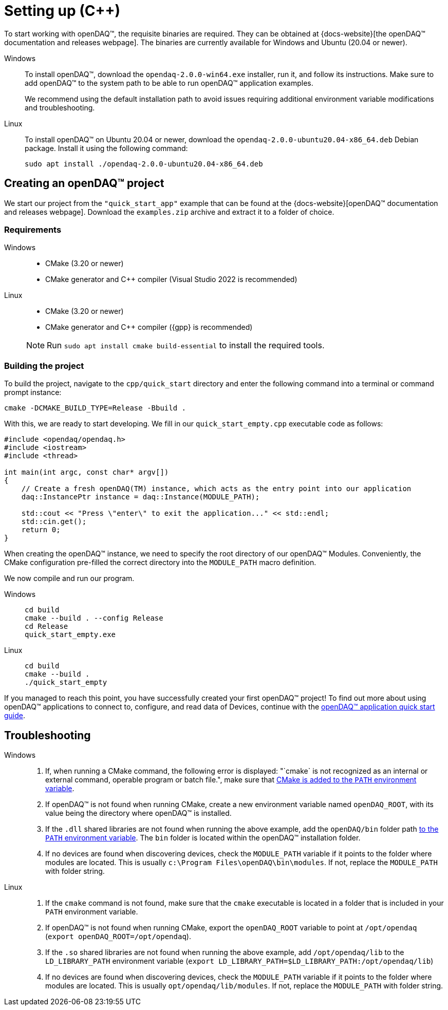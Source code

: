 = Setting up ({cpp})

To start working with openDAQ(TM), the requisite binaries are required. They can be obtained
at {docs-website}[the openDAQ(TM) documentation and releases webpage]. The binaries are currently available
for Windows and Ubuntu (20.04 or newer).

[tabs]
====
Windows::
+
--
To install openDAQ(TM), download the `opendaq-2.0.0-win64.exe` installer, run it, and follow its instructions. Make sure
to add openDAQ(TM) to the system path to be able to run openDAQ(TM) application examples.

We recommend using the default installation path to avoid issues requiring additional environment variable modifications
and troubleshooting.
--

Linux::
+
--
To install openDAQ(TM) on Ubuntu 20.04 or newer, download the `opendaq-2.0.0-ubuntu20.04-x86_64.deb` Debian package. Install it
using the following command:

[source,shell]
----
sudo apt install ./opendaq-2.0.0-ubuntu20.04-x86_64.deb
----
--
====

== Creating an openDAQ(TM) project

We start our project from the `"quick_start_app"` example that can be found at the
{docs-website}[openDAQ(TM) documentation and releases webpage]. Download the `examples.zip`
archive and extract it to a folder of choice.

=== Requirements

[tabs]
====
Windows::
+
--

 * CMake (3.20 or newer)
 * CMake generator and {cpp} compiler (Visual Studio 2022 is recommended)
--

Linux::
+
--

 * CMake (3.20 or newer)
 * CMake generator and {cpp} compiler ({gpp} is recommended)

NOTE: Run `sudo apt install cmake build-essential` to install the required tools.
--
====

=== Building the project

To build the project, navigate to the `cpp/quick_start` directory and enter the following command
into a terminal or command prompt instance:

[source,shell]
----
cmake -DCMAKE_BUILD_TYPE=Release -Bbuild .
----

With this, we are ready to start developing. We fill in our `quick_start_empty.cpp` executable code as follows:

[source,cpp]
----
#include <opendaq/opendaq.h>
#include <iostream>
#include <thread>

int main(int argc, const char* argv[])
{
    // Create a fresh openDAQ(TM) instance, which acts as the entry point into our application
    daq::InstancePtr instance = daq::Instance(MODULE_PATH);

    std::cout << "Press \"enter\" to exit the application..." << std::endl;
    std::cin.get();
    return 0;
}
----

When creating the openDAQ(TM) instance, we need to specify the root directory of our openDAQ(TM) Modules.
Conveniently, the CMake configuration pre-filled the correct directory into the `MODULE_PATH` macro definition.

We now compile and run our program.

[tabs]
====
Windows::
+
[source,shell]
----
cd build
cmake --build . --config Release
cd Release
quick_start_empty.exe
----

Linux::
+
[source,shell]
----
cd build
cmake --build .
./quick_start_empty
----
====

If you managed to reach this point, you have successfully created your first openDAQ(TM) project! To find
out more about using openDAQ(TM) applications to connect to, configure, and read data of Devices, continue
with the xref:quick_start_application.adoc[openDAQ(TM) application quick start guide].

== Troubleshooting

[tabs]
====
Windows::
+
--
1. If, when running a CMake command, the following error is displayed: "`cmake` is not recognized as an internal or 
   external command, operable program or batch file.", make sure that 
   https://learn.microsoft.com/en-us/previous-versions/office/developer/sharepoint-2010/ee537574(v=office.14)[CMake is added to the `PATH` environment variable].
2. If openDAQ(TM) is not found when running CMake, create a new environment variable named `openDAQ_ROOT`, with its
   value being the directory where openDAQ(TM) is installed.
3. If the `.dll` shared libraries are not found when running the above example, add the `openDAQ/bin` folder path
   https://learn.microsoft.com/en-us/previous-versions/office/developer/sharepoint-2010/ee537574(v=office.14)[to the `PATH` environment variable]. The
   `bin` folder is located within the openDAQ(TM) installation folder.
4. If no devices are found when discovering devices, check the `MODULE_PATH` variable if it points to the folder where modules are located. This is usually
   `c:\Program Files\openDAQ\bin\modules`. If not, replace the `MODULE_PATH` with folder string.
--

Linux::
+
--
1. If the `cmake` command is not found, make sure that the `cmake` executable is located in a folder that is included in your `PATH` environment variable.
2. If openDAQ(TM) is not found when running CMake, export the `openDAQ_ROOT` variable to point at `/opt/opendaq` (`export openDAQ_ROOT=/opt/opendaq`).
3. If the `.so` shared libraries are not found when running the above example, add `/opt/opendaq/lib` to the `LD_LIBRARY_PATH` environment variable
   (`export LD_LIBRARY_PATH=$LD_LIBRARY_PATH:/opt/opendaq/lib`)
4. If no devices are found when discovering devices, check the `MODULE_PATH` variable if it points to the folder where modules are located. This is usually
   `opt/opendaq/lib/modules`. If not, replace the `MODULE_PATH` with folder string.
--
====
